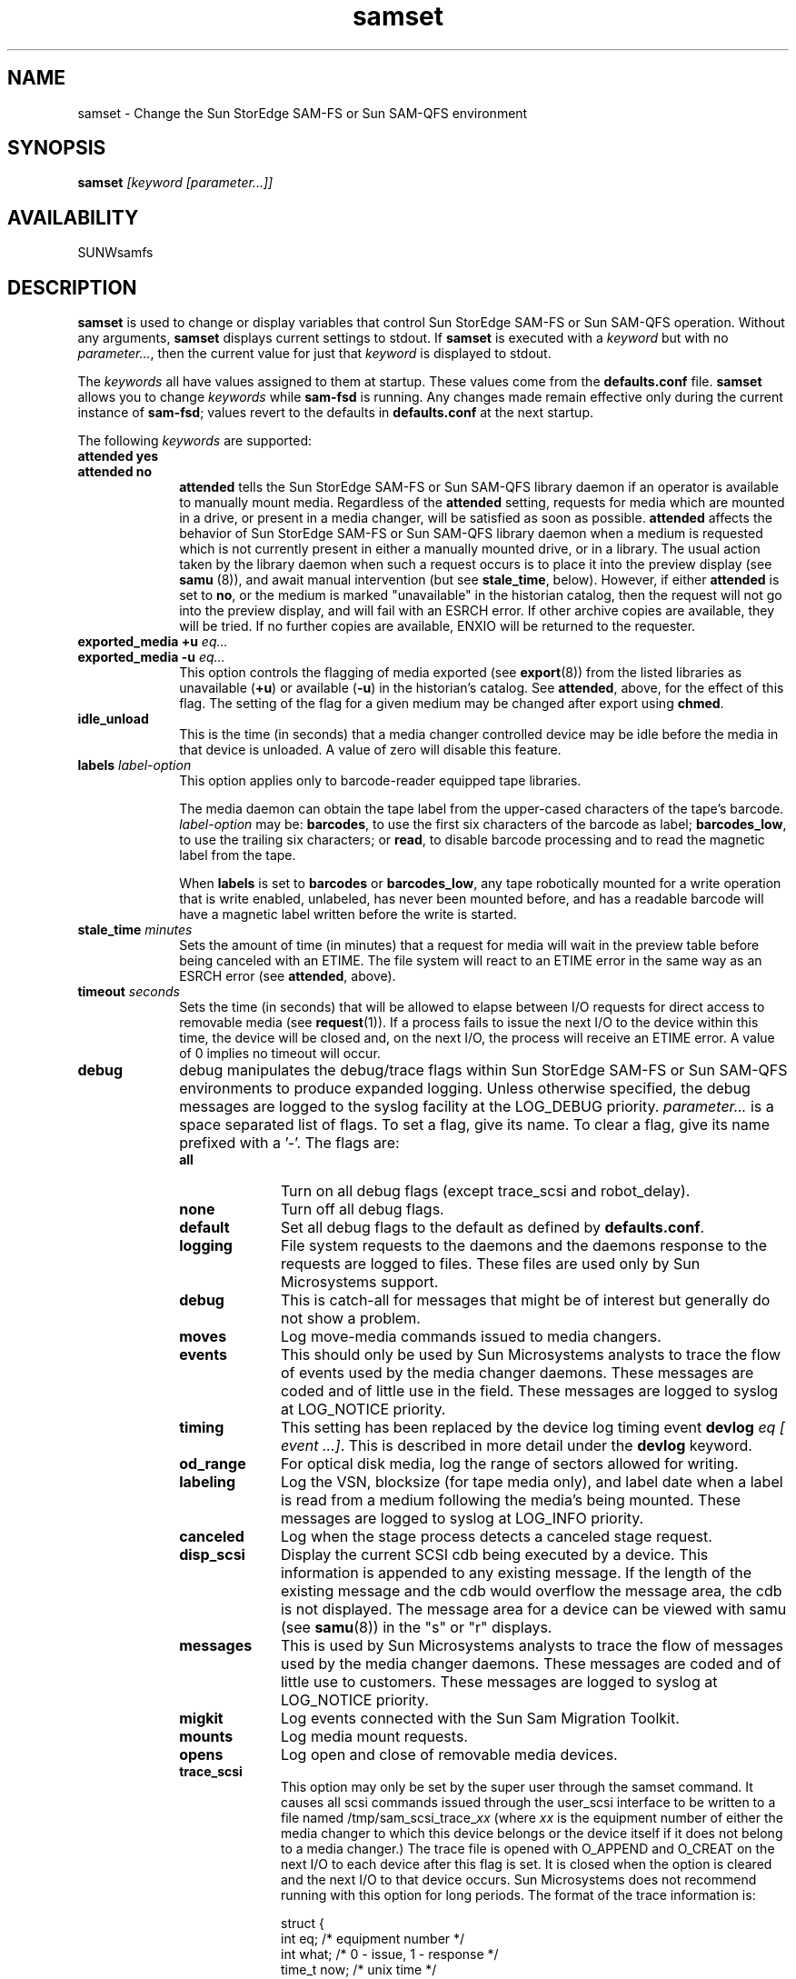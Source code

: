 .\" $Revision: 1.27 $
.ds ]W Sun Microsystems
.\" SAM-QFS_notice_begin
.\"
.\" CDDL HEADER START
.\"
.\" The contents of this file are subject to the terms of the
.\" Common Development and Distribution License (the "License").
.\" You may not use this file except in compliance with the License.
.\"
.\" You can obtain a copy of the license at pkg/OPENSOLARIS.LICENSE
.\" or http://www.opensolaris.org/os/licensing.
.\" See the License for the specific language governing permissions
.\" and limitations under the License.
.\"
.\" When distributing Covered Code, include this CDDL HEADER in each
.\" file and include the License file at pkg/OPENSOLARIS.LICENSE.
.\" If applicable, add the following below this CDDL HEADER, with the
.\" fields enclosed by brackets "[]" replaced with your own identifying
.\" information: Portions Copyright [yyyy] [name of copyright owner]
.\"
.\" CDDL HEADER END
.\"
.\" Copyright 2009 Sun Microsystems, Inc.  All rights reserved.
.\" Use is subject to license terms.
.\"
.\" SAM-QFS_notice_end
.TH samset 8 "07 Jan 2009
.SH NAME
samset \- Change the Sun StorEdge \%SAM-FS or Sun \%SAM-QFS environment
.SH SYNOPSIS
.B samset 
.I [keyword
.I [parameter...]]
.SH AVAILABILITY
.LP
SUNWsamfs
.SH DESCRIPTION
.B samset
is used to change or display variables that control Sun StorEdge \%SAM-FS 
or Sun \%SAM-QFS operation.
Without any arguments, \fBsamset\fP displays current settings to
stdout.  If \fBsamset\fP is executed with a \fIkeyword\fP but with no
\fIparameter...\fP, then the current value for just that \fIkeyword\fP is
displayed to stdout.
.LP
The \fIkeywords\fP all have values assigned to them at startup.
These values come from the \fBdefaults.conf\fP file.  \fBsamset\fP allows
you to change \fIkeywords\fP while \%\fBsam-fsd\fR is running. 
Any changes made
remain effective only during the current instance of \%\fBsam-fsd\fR; values 
revert to the defaults in \fBdefaults.conf\fP at the next startup.
.LP
The following \fIkeywords\fP are supported:
.TP 10
.B attended yes
.TP
.B attended no
\fBattended\fP tells the Sun StorEdge \%SAM-FS or Sun \%SAM-QFS
library daemon if an operator is available to manually
mount media.  Regardless of the \fBattended\fP setting, requests for
media which are mounted in a drive, or present in a media changer, will
be satisfied as soon as possible.  \fBattended\fP affects the behavior
of Sun StorEdge \%SAM-FS or Sun \%SAM-QFS library daemon
when a medium is requested which is not currently present in
either a manually mounted drive, or in a library.  The usual action
taken by the library daemon when such a request occurs is to place it into the
preview display (see \fBsamu\fP (8)), and await manual
intervention (but see \fBstale_time\fP, below).  However, if either
\fBattended\fP is set to \fBno\fP, or the medium is marked
"unavailable" in the historian catalog, then the request will not go
into the preview display, and will fail with an ESRCH error.  If other
archive copies are available, they will be tried.  If no further copies
are available, ENXIO will be returned to the requester.
.TP
.B exported_media +u \fIeq...\fP
.TP
.B exported_media -u \fIeq...\fP
This option controls the flagging of media exported (see
.BR export (8))
from the listed libraries as unavailable (\fB+u\fP)
or available (\fB-u\fP) in the historian's catalog.  See
\fBattended\fP, above, for the effect of this flag.  The setting of the
flag for a given medium may be changed after export using \fBchmed\fP.
.TP
.B idle_unload
This is the time (in seconds)
that a media changer controlled device may be idle before the media
in that device is unloaded.  A value of zero will disable this feature.
.TP
.B labels \fIlabel-option\fP
This option applies only to barcode-reader equipped tape libraries.

The media daemon can obtain the tape label from the upper-cased 
characters of the
tape's barcode.  \fIlabel-option\fP may be: \fBbarcodes\fP, to use the
first six characters of the barcode as label; \fBbarcodes_low\fP, to
use the trailing six characters; or \fBread\fP, to disable barcode
processing and to read the magnetic label from the tape.

When \fBlabels\fP is set to \fBbarcodes\fP or \fBbarcodes_low\fP, any tape
robotically mounted for a write operation that is write enabled,
unlabeled, has never been mounted before, and has a readable barcode
will have a magnetic label written before the write is started.
.TP
.B stale_time \fIminutes\fP
Sets the amount of time (in minutes) that a request for media will wait
in the preview table before being canceled with an ETIME.  The file
system will react to an ETIME error in the same way as an ESRCH error
(see \fBattended\fP, above).
.TP
.B timeout \fIseconds\fP
Sets the time (in seconds) that will be allowed to elapse between I/O
requests for direct access to removable media (see
.BR request (1)).
If a process fails to issue the next I/O to the device within this
time, the device will be closed and, on the next I/O, the process will
receive an ETIME error.  A value of 0 implies no timeout will occur.
.TP
.B debug
debug manipulates the debug/trace flags within Sun StorEdge \%SAM-FS
or Sun \%SAM-QFS
environments to produce
expanded logging.  Unless otherwise specified, the debug messages are
logged to the syslog facility at the LOG_DEBUG priority.
\fIparameter...\fP is a space separated list of flags.  To set a flag,
give its name.  To clear a flag, give its name prefixed with a '-'.
The flags are:
.RS 10
.TP 10
.B all
Turn on all debug flags (except trace_scsi and robot_delay).
.TP
.B none
Turn off all debug flags.
.TP
.B default
Set all debug flags to the default as defined by \fBdefaults.conf\fR.
.TP
.B logging
File system requests to the daemons and the daemons response to the
requests are logged to files.  These files are used only by Sun
Microsystems support.
.TP
.B debug
This is catch-all for messages that might be of interest but generally
do not show a problem. 
.TP
.B moves
Log move-media commands issued to media changers.
.TP
.B events
This should only be used by Sun Microsystems analysts to trace the flow of
events used by the media changer daemons.  These messages are coded and of
little use in the field.  These messages are logged to syslog at
LOG_NOTICE priority.
.TP
.B timing
This setting has been replaced by the
device log timing event
.B devlog \fIeq [ event ...]\fR.
This is described in more detail under the
.B devlog
keyword.
.TP
.B od_range
For optical disk media, log the range of sectors allowed for writing.
.TP
.B labeling
Log the VSN, blocksize (for tape media only), and label date when a label
is read from a medium following the media's being mounted.  These messages are 
logged to syslog at LOG_INFO priority.
.TP
.B canceled
Log when the stage process detects a canceled stage request.
.TP
.B disp_scsi
Display the current SCSI cdb being executed by a device.  This
information is appended to any existing message.  If the length of the
existing message and the cdb would overflow the message area, the cdb
is not displayed.  The message area for a device can be viewed with
samu (see
.BR samu (8))
in the "s" or "r" displays.
.TP
.B messages
This is used by Sun Microsystems analysts to trace the flow of messages used by
the media changer daemons.  These messages are coded and of little use
to customers.  These messages are logged to syslog at LOG_NOTICE
priority.
.TP
.B migkit
Log events connected with the Sun Sam Migration Toolkit.
.TP
.B mounts
Log media mount requests.
.TP
.B opens
Log open and close of removable media devices.
.TP
.B trace_scsi
This option may only be set by the super user through the samset
command.  It causes all scsi commands issued through the user_scsi
interface to be written to a file named /tmp/sam_scsi_trace_\fIxx\fP
(where \fIxx\fP is the equipment number of either the media changer to
which this device belongs or the device itself if it does not belong to
a media changer.)  The trace file is opened with O_APPEND and O_CREAT
on the next I/O to each device after this flag is set.  It is closed
when the option is cleared and the next I/O to that device occurs.  Sun
Microsystems does not recommend running with this option for long periods.  The
format of the trace information is:
.nf

  struct {
    int    eq;      /* equipment number */
    int    what;    /* 0 - issue, 1 - response */
    time_t now;     /* unix time */
    int    fd;      /* the fd the ioctl was issued on */
    char   cdb[12]; /* the cdb */
    char   sense[20]; /* returned sense(valid if what=1) */
  }cdb_trace;

.fi
Sun Microsystems does not recommend setting this option indiscriminately, as
large output files are quickly produced.
.TP
.B stageall
This should be used only by Sun Microsystems analysts to trace stageall
processing.
.RE
.TP
.B devlog \fIeq [ event ...]\fP
devlog manipulates the device log event flags for device
.IR eq .
.I eq
is either an equipment number or "all";  if "all", then the flags are
set or listed for all devices.
These flags control which events get written to the device log files.
.I [ event ...]
is a space separated list of event names.  To set an event flag,
give its name.  To clear a flag, give its name prefixed with a '-'.
The events are:
.RS 10
.TP 10
.B all
Turn on all events.
.TP
.B none
Turn off all events.
.TP
.B default
Set the event flags to the default which are: err, retry, syserr, and date.
.TP
.B detail
events which may be used to track the progress of operations.
.TP
.B err
Error messages.
.TP
.B label
Labeling operations.
.TP
.B mig
Migration toolkit messages.
.TP
.B msg
Thread/process communication.
.TP
.B retry
Device operation retries.
.TP
.B syserr
System library errors.
.TP
.B time
Time device operations.
.TP
.B module
Include module name and source line in messages.
.TP
.B event
Include the event name in the message.
.TP
.B date
Include the date in the message.
.RE
.TP
.B tapealert \fIeq [on|off|default]\fP
tapealert allows the user to enable or disable support for device implemented
TapeAlert.
.RS 10
.TP 10
.I eq
is either an equipment number or "all";  if "all", then the flags are
set or listed for all devices.
.TP
.B on 
Enable TapeAlert if the device supports it.
.TP
.B off 
Disable requesting TapeAlert information from the device.
.TP
.B default
Return TapeAlert to the factory setting.
.RE
.TP
.B sef \fIeq [on|off|default] interval\fP
sef allows the user to enable or disable support for tape drive implemented
Log Sense delivered via sysevents.
.RS 10
.TP 10
.B eq
is either an equipment number or "all";  if "all", then the flags are
set or listed for all devices.
.TP
.B on 
Enable requesting tape drive Log Sense sysevents if the drive supports it.
.TP
.B off 
Disable requesting tape drive Log Sense sysevents.
.TP
.B default
Return tape drive Log Sense sysevents to the factory setting.
.TP
.B interval
Tape drive Log Sense polling interval in seconds.  A value of 300 is a
polling interval once every five minutes.  A string value of "once"
specifies one time just before media unload and is the default.  A value of 3600 is a
polling interval once every hour.  The smallest polling interval is five minutes.
.RE
.LP
.SH "SEE ALSO"
.BR request (1),
.BR chmed (8),
.BR export (8),
.BR samu (8),
.BR defaults.conf (5),
.BR mcf (5),
.BR tapealert (8),
.BR sefsysevent (5).
.SH NOTES
A complete description of SEF sysevents is in the \fISun StorEdge \%SAM-FS
Storage and Archive Management Guide\fR.
